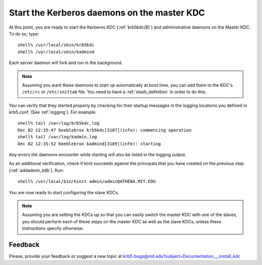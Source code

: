 Start the Kerberos daemons on the master KDC
===============================================

At this point, you are ready to start the Kerberos KDC
(:ref:`krb5kdc(8)`) and administrative daemons on the Master KDC. To
do so, type::

    shell% /usr/local/sbin/krb5kdc
    shell% /usr/local/sbin/kadmind

Each server daemon will fork and run in the background.

.. note:: Assuming you want these daemons to start up automatically at
          boot time, you can add them to the KDC's ``/etc/rc`` or
          ``/etc/inittab`` file.  You need to have a
          :ref:`stash_definition` in order to do this.

You can verify that they started properly by checking for their
startup messages in the logging locations you defined in
krb5.conf. (See :ref:`logging`).  For example::

    shell% tail /var/log/krb5kdc.log
    Dec 02 12:35:47 beeblebrox krb5kdc[3187](info): commencing operation
    shell% tail /var/log/kadmin.log
    Dec 02 12:35:52 beeblebrox kadmind[3189](info): starting

Any errors the daemons encounter while starting will also be listed in
the logging output.

As an additional verification, check if kinit succeeds against the
principals that you have created on the previous step
(:ref:`addadmin_kdb`). Run::

    shell% /usr/local/bin/kinit admin/admin@ATHENA.MIT.EDU

You are now ready to start configuring the slave KDCs.

.. note:: Assuming you are setting the KDCs up so that you can easily
          switch the master KDC with one of the slaves, you should
          perform each of these steps on the master KDC as well as the
          slave KDCs, unless these instructions specify otherwise.


Feedback
--------

Please, provide your feedback or suggest a new topic at
krb5-bugs@mit.edu?subject=Documentation___install_kdc
